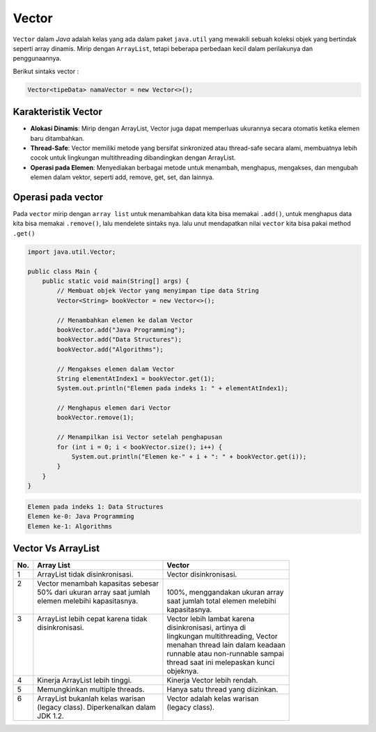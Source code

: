 Vector 
=============
``Vector`` dalam *Java* adalah kelas yang ada dalam paket ``java.util`` yang mewakili sebuah koleksi objek yang bertindak seperti array dinamis.
Mirip dengan ``ArrayList``, tetapi beberapa perbedaan kecil dalam perilakunya dan penggunaannya.

Berikut sintaks vector : 

.. code:: console

    Vector<tipeData> namaVector = new Vector<>();

Karakteristik Vector 
~~~~~~~~~~~~~~~~~~~~~~~
- **Alokasi Dinamis**: Mirip dengan ArrayList, Vector juga dapat memperluas ukurannya secara otomatis ketika elemen baru ditambahkan.
- **Thread-Safe**: Vector memiliki metode yang bersifat sinkronized atau thread-safe secara alami, membuatnya lebih cocok untuk lingkungan multithreading dibandingkan dengan ArrayList.
- **Operasi pada Elemen**: Menyediakan berbagai metode untuk menambah, menghapus, mengakses, dan mengubah elemen dalam vektor, seperti add, remove, get, set, dan lainnya.

Operasi pada vector
~~~~~~~~~~~~~~~~~~~~
Pada ``vector`` mirip dengan ``array list`` untuk menambahkan data kita bisa memakai ``.add()``, untuk menghapus data kita bisa memakai ``.remove()``, lalu mendelete sintaks nya. lalu unut mendapatkan nilai ``vector`` kita bisa pakai method ``.get()``

.. code:: java 

    import java.util.Vector;

    public class Main {
        public static void main(String[] args) {
            // Membuat objek Vector yang menyimpan tipe data String
            Vector<String> bookVector = new Vector<>();

            // Menambahkan elemen ke dalam Vector
            bookVector.add("Java Programming");
            bookVector.add("Data Structures");
            bookVector.add("Algorithms");

            // Mengakses elemen dalam Vector
            String elementAtIndex1 = bookVector.get(1);
            System.out.println("Elemen pada indeks 1: " + elementAtIndex1);

            // Menghapus elemen dari Vector
            bookVector.remove(1);

            // Menampilkan isi Vector setelah penghapusan
            for (int i = 0; i < bookVector.size(); i++) {
                System.out.println("Elemen ke-" + i + ": " + bookVector.get(i));
            }
        }
    }


.. code:: console


    Elemen pada indeks 1: Data Structures
    Elemen ke-0: Java Programming
    Elemen ke-1: Algorithms


Vector Vs ArrayList 
~~~~~~~~~~~~~~~~~~~~~~

+-----+--------------------------------------+--------------------------------------+
| No. | Array List                           | Vector                               |
+=====+======================================+======================================+
| 1   | ArrayList tidak disinkronisasi.      | Vector disinkronisasi.               |
+-----+--------------------------------------+--------------------------------------+
|| 2  || Vector menambah kapasitas sebesar   ||                                     |
||    || 50% dari ukuran array saat jumlah   || 100%, menggandakan ukuran array     |
||    || elemen melebihi kapasitasnya.       || saat jumlah total elemen melebihi   |
||    ||                                     || kapasitasnya.                       |
+-----+--------------------------------------+--------------------------------------+
|| 3  || ArrayList lebih cepat karena tidak  || Vector lebih lambat karena          |
||    || disinkronisasi.                     || disinkronisasi, artinya di          |
||    ||                                     || lingkungan multithreading, Vector   |
||    ||                                     || menahan thread lain dalam keadaan   |
||    ||                                     || runnable atau non-runnable sampai   |
||    ||                                     || thread saat ini melepaskan kunci    |
||    ||                                     || objeknya.                           |
+-----+--------------------------------------+--------------------------------------+
|| 4  || Kinerja ArrayList lebih tinggi.     ||	Kinerja Vector lebih rendah.        |
+-----+--------------------------------------+--------------------------------------+
| 5   | Memungkinkan multiple threads.       | Hanya satu thread yang diizinkan.    |
+-----+--------------------------------------+--------------------------------------+
|| 6  || ArrayList bukanlah kelas warisan    || Vector adalah kelas warisan         |
||    || (legacy class). Diperkenalkan dalam || (legacy class).                     |
||    || JDK 1.2.                            ||                                     |
+-----+--------------------------------------+--------------------------------------+
